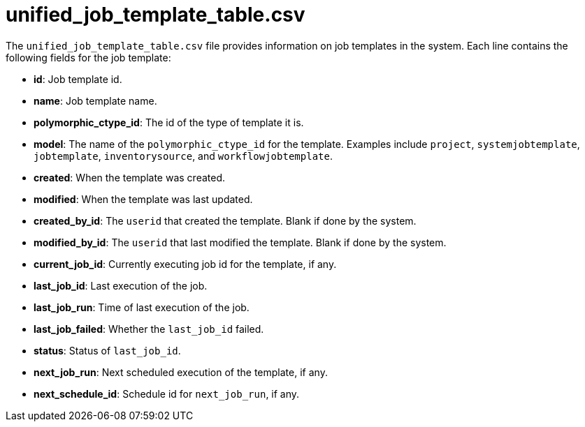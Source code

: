 [id="ref-controller-unified-job-template-table-csv"]

= unified_job_template_table.csv

The `unified_job_template_table.csv` file provides information on job templates in the system. 
Each line contains the following fields for the job template:

* *id*: Job template id.
* *name*: Job template name.
* *polymorphic_ctype_id*: The id of the type of template it is.
* *model*: The name of the `polymorphic_ctype_id` for the template. 
Examples include `project`, `systemjobtemplate`, `jobtemplate`, `inventorysource`, and `workflowjobtemplate`.
* *created*: When the template was created.
* *modified*: When the template was last updated.
* *created_by_id*: The `userid` that created the template. 
Blank if done by the system.
* *modified_by_id*: The `userid` that last modified the template. 
Blank if done by the system.
* *current_job_id*: Currently executing job id for the template, if any.
* *last_job_id*: Last execution of the job.
* *last_job_run*: Time of last execution of the job.
* *last_job_failed*: Whether the `last_job_id` failed.
* *status*: Status of `last_job_id`.
* *next_job_run*: Next scheduled execution of the template, if any.
* *next_schedule_id*: Schedule id for `next_job_run`, if any.
